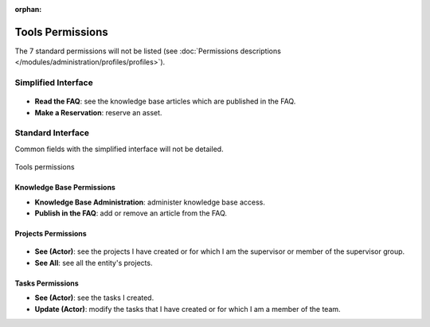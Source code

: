 .. not included in any toctree, but "included" with link

:orphan:

Tools Permissions
-----------------

The 7 standard permissions will not be listed (see :doc:`Permissions descriptions </modules/administration/profiles/profiles>`).

Simplified Interface
~~~~~~~~~~~~~~~~~~~~

.. figure:: ../images/outilsPO.png
   :alt: Tools permissions (simplified interface)
   :align: center

* **Read the FAQ**: see the knowledge base articles which are published in the FAQ.

* **Make a Reservation**: reserve an asset.

Standard Interface 
~~~~~~~~~~~~~~~~~~

Common fields with the simplified interface will not be detailed.

.. figure:: ../images/tools_standard.png
   :alt: Tools permissions
   :align: center

   Tools permissions

Knowledge Base Permissions
++++++++++++++++++++++++++

* **Knowledge Base Administration**: administer knowledge base access.

* **Publish in the FAQ**: add or remove an article from the FAQ.

Projects Permissions
++++++++++++++++++++

.. figure:: ../images/projects.png
   :alt: Projects permissions
   :align: center

* **See (Actor)**: see the projects I have created or for which I am the supervisor or member of the supervisor group.

* **See All**: see all the entity's projects.

Tasks Permissions
+++++++++++++++++

* **See (Actor)**: see the tasks I created.

* **Update (Actor)**: modify the tasks that I have created or for which I am a member of the team.

